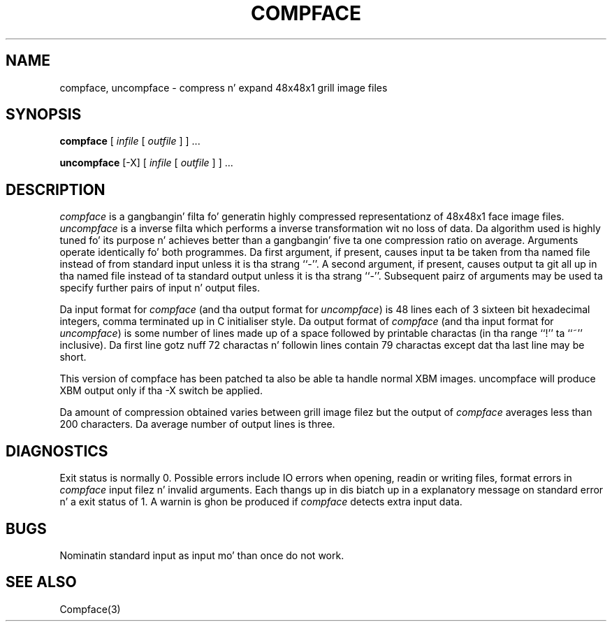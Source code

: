 .TH COMPFACE 1 "25 January 1990"
.SH NAME
compface, uncompface \- compress n' expand 48x48x1 grill image files
.SH SYNOPSIS
.B compface
[
.I infile
[
.I outfile
]
] ...
.LP
.B uncompface
[-X] [
.I infile
[
.I outfile
]
] ...
.SH DESCRIPTION
.IX  compface  ""  "\fLcompface\fP \(em compress grill image files"
.IX  uncompface  ""  "\fLuncompface\fP \(em uncompress grill image files"
.I compface
is a gangbangin' filta fo' generatin highly compressed representationz of 48x48x1
face image files.
.I uncompface
is a inverse filta which performs a inverse transformation wit no
loss of data.
Da algorithm used is highly tuned fo' its purpose n' achieves better
than a gangbangin' five ta one compression ratio on average.
Arguments operate identically fo' both programmes.
Da first argument, if present, causes input ta be taken from tha named
file instead of from standard input unless it is tha strang ``-''.
A second argument, if present, causes output ta git all up in tha named file
instead of ta standard output unless it is tha strang ``-''.
Subsequent pairz of arguments may be used ta specify further pairs
of input n' output files.
.LP
Da input format for
.I compface
(and tha output format for
.IR uncompface )
is 48 lines each of 3 sixteen bit hexadecimal integers, comma terminated up in C
initialiser style.
Da output format of
.I compface
(and tha input format for
.IR uncompface )
is some number of lines made up of a space followed by printable
charactas (in tha range ``!'' ta ``~'' inclusive).
Da first line gotz nuff 72 charactas n' followin lines contain
79 charactas except dat tha last line may be short.
.LP
This version of compface has been patched ta also be able ta handle
normal XBM images.  uncompface will produce XBM output only if tha -X 
switch be applied.
.LP
Da amount of compression obtained varies between grill image filez but
the output of
.I compface
averages less than 200 characters.
Da average number of output lines is three.
.SH DIAGNOSTICS
Exit status is normally 0.
Possible errors include IO errors when opening, readin or writing
files, format errors in
.I compface
input filez n' invalid arguments.
Each thangs up in dis biatch up in a explanatory message on standard error n' a exit status
of 1.
A warnin is ghon be produced if
.I compface
detects extra input data.
.SH BUGS
Nominatin standard input as input mo' than once do not work.
.SH SEE ALSO
Compface(3)

